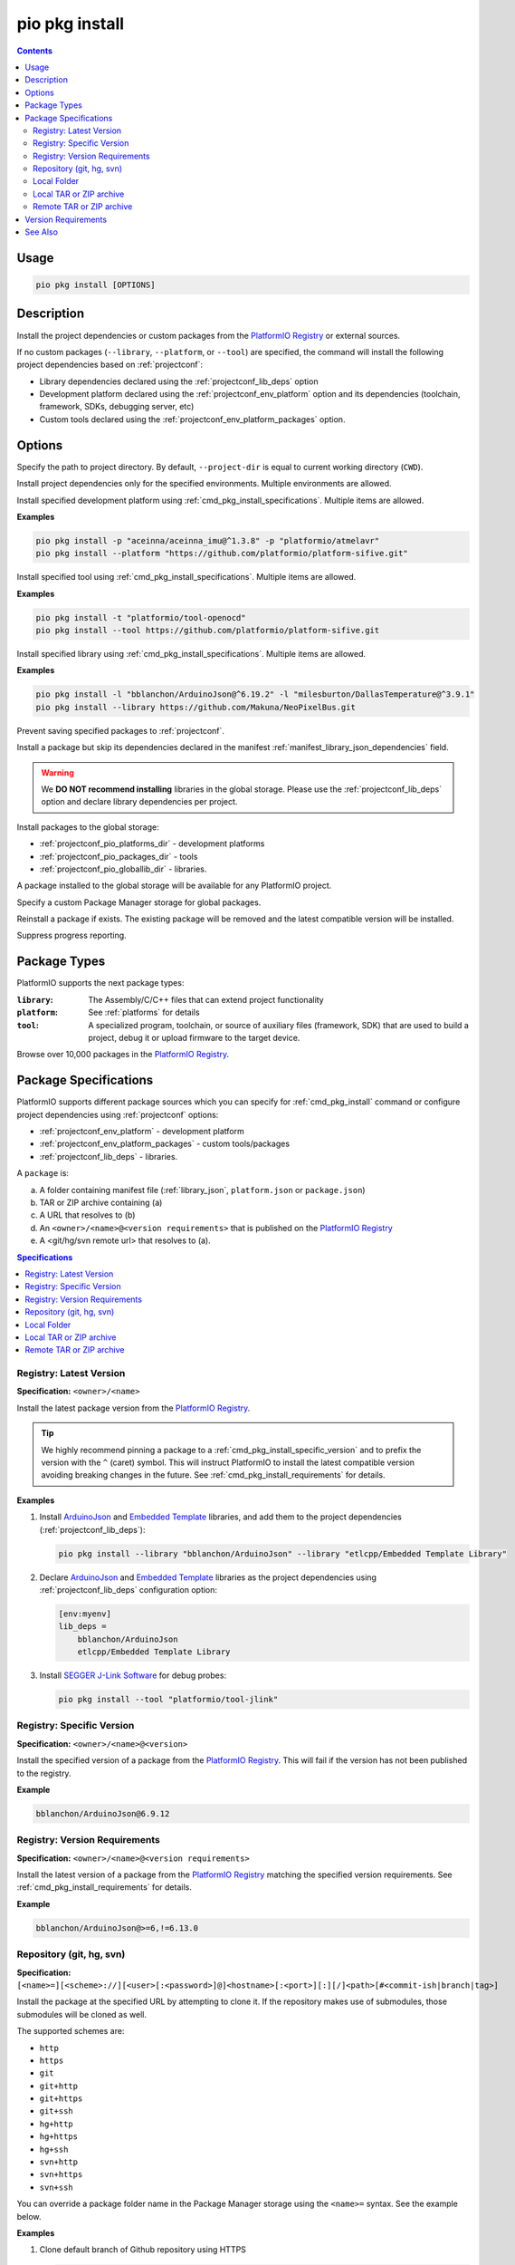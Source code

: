 ..  Copyright (c) 2014-present PlatformIO <contact@platformio.org>
    Licensed under the Apache License, Version 2.0 (the "License");
    you may not use this file except in compliance with the License.
    You may obtain a copy of the License at
       http://www.apache.org/licenses/LICENSE-2.0
    Unless required by applicable law or agreed to in writing, software
    distributed under the License is distributed on an "AS IS" BASIS,
    WITHOUT WARRANTIES OR CONDITIONS OF ANY KIND, either express or implied.
    See the License for the specific language governing permissions and
    limitations under the License.

.. |PIOREGISTRY| replace:: `PlatformIO Registry <https://registry.platformio.org>`__

.. _cmd_pkg_install:

pio pkg install
===============

.. versionadded:: 6.0

.. contents::

Usage
-----

.. code-block:: bash

    pio pkg install [OPTIONS]

Description
-----------

Install the project dependencies or custom packages from the |PIOREGISTRY| or
external sources.

If no custom packages (``--library``, ``--platform``, or ``--tool``) are
specified, the command will install the following project
dependencies based on :ref:`projectconf`:

* Library dependencies declared using the :ref:`projectconf_lib_deps` option
* Development platform declared using the :ref:`projectconf_env_platform` option
  and its dependencies (toolchain, framework, SDKs, debugging server, etc)
* Custom tools declared using the :ref:`projectconf_env_platform_packages` option.

Options
-------

.. program:: pio pkg install

.. option::
    -d, --project-dir

Specify the path to project directory. By default, ``--project-dir`` is equal
to current working directory (``CWD``).

.. option::
    -e, --environment

Install project dependencies only for the specified environments.
Multiple environments are allowed.

.. option::
    -p, --platform

Install specified development platform using :ref:`cmd_pkg_install_specifications`.
Multiple items are allowed.

**Examples**

.. code:: shell

    pio pkg install -p "aceinna/aceinna_imu@^1.3.8" -p "platformio/atmelavr"
    pio pkg install --platform "https://github.com/platformio/platform-sifive.git"

.. option::
    -t, --tool

Install specified tool using :ref:`cmd_pkg_install_specifications`.
Multiple items are allowed.

**Examples**

.. code:: shell

    pio pkg install -t "platformio/tool-openocd"
    pio pkg install --tool https://github.com/platformio/platform-sifive.git

.. option::
    -l, --library

Install specified library using :ref:`cmd_pkg_install_specifications`.
Multiple items are allowed.

**Examples**

.. code:: shell

    pio pkg install -l "bblanchon/ArduinoJson@^6.19.2" -l "milesburton/DallasTemperature@^3.9.1"
    pio pkg install --library https://github.com/Makuna/NeoPixelBus.git

.. option::
    --no-save

Prevent saving specified packages to :ref:`projectconf`.

.. option::
    --skip-dependencies

Install a package but skip its dependencies declared in the manifest
:ref:`manifest_library_json_dependencies` field.

.. option::
    -g, --global

.. warning::

    We **DO NOT recommend installing** libraries in the global storage.
    Please use the :ref:`projectconf_lib_deps` option and declare library
    dependencies per project.

Install packages to the global storage:

* :ref:`projectconf_pio_platforms_dir` - development platforms
* :ref:`projectconf_pio_packages_dir` - tools
* :ref:`projectconf_pio_globallib_dir` - libraries.

A package installed to the global storage will be available for any PlatformIO
project.

.. option::
    --storage-dir

Specify a custom Package Manager storage for global packages.

.. option::
    -f, --force

Reinstall a package if exists. The existing package will be removed and the latest
compatible version will be installed.

.. option::
    -s, --silent

Suppress progress reporting.

.. _cmd_pkg_install_types:

Package Types
-------------

PlatformIO supports the next package types:

:``library``:
    The Assembly/C/C++ files that can extend project functionality

:``platform``:
    See :ref:`platforms` for details

:``tool``:
    A specialized program, toolchain, or source of auxiliary files (framework, SDK)
    that are used to build a project, debug it or upload firmware to the target device.

Browse over 10,000 packages in the |PIOREGISTRY|.

.. _cmd_pkg_install_specifications:

Package Specifications
----------------------

PlatformIO supports different package sources which you can specify for
:ref:`cmd_pkg_install` command or configure project dependencies using
:ref:`projectconf` options:

* :ref:`projectconf_env_platform` - development platform
* :ref:`projectconf_env_platform_packages` - custom tools/packages
* :ref:`projectconf_lib_deps` - libraries.

A ``package`` is:

a) A folder containing manifest file (:ref:`library_json`, ``platform.json`` or ``package.json``)
b) TAR or ZIP archive containing (a)
c) A URL that resolves to (b)
d) An ``<owner>/<name>@<version requirements>`` that is published on the |PIOREGISTRY|
e) A <git/hg/svn remote url> that resolves to (a).

.. contents:: Specifications
    :local:

Registry: Latest Version
~~~~~~~~~~~~~~~~~~~~~~~~

**Specification:** ``<owner>/<name>``

Install the latest package version from the |PIOREGISTRY|.

.. tip::
    We highly recommend pinning a package to a :ref:`cmd_pkg_install_specific_version`
    and to prefix the version with the ``^`` (caret) symbol.
    This will instruct PlatformIO to install the latest compatible version
    avoiding breaking changes in the future.
    See :ref:`cmd_pkg_install_requirements` for details.

**Examples**

1.  Install `ArduinoJson <https://registry.platformio.org/libraries/bblanchon/ArduinoJson>`__
    and `Embedded Template <https://registry.platformio.org/libraries/etlcpp/Embedded%20Template%20Library>`_
    libraries, and add them to the project dependencies (:ref:`projectconf_lib_deps`):

    .. code:: shell

        pio pkg install --library "bblanchon/ArduinoJson" --library "etlcpp/Embedded Template Library"

2.  Declare `ArduinoJson <https://registry.platformio.org/libraries/bblanchon/ArduinoJson>`__
    and `Embedded Template <https://registry.platformio.org/libraries/etlcpp/Embedded%20Template%20Library>`_
    libraries as the project dependencies using :ref:`projectconf_lib_deps`
    configuration option:

    .. code:: ini

        [env:myenv]
        lib_deps =
            bblanchon/ArduinoJson
            etlcpp/Embedded Template Library

3.  Install `SEGGER J-Link Software <https://registry.platformio.org/tools/platformio/tool-jlink>`__
    for debug probes:

    .. code:: shell

        pio pkg install --tool "platformio/tool-jlink"

.. _cmd_pkg_install_specific_version:

Registry: Specific Version
~~~~~~~~~~~~~~~~~~~~~~~~~~

**Specification:** ``<owner>/<name>@<version>``

Install the specified version of a package from the |PIOREGISTRY|.
This will fail if the version has not been published to the registry.

**Example**

.. code:: shell

    bblanchon/ArduinoJson@6.9.12

Registry: Version Requirements
~~~~~~~~~~~~~~~~~~~~~~~~~~~~~~

**Specification:** ``<owner>/<name>@<version requirements>``

Install the latest version of a package from the |PIOREGISTRY| matching the
specified version requirements. See :ref:`cmd_pkg_install_requirements` for details.

**Example**

.. code:: shell

    bblanchon/ArduinoJson@>=6,!=6.13.0

Repository (git, hg, svn)
~~~~~~~~~~~~~~~~~~~~~~~~~

**Specification:** ``[<name>=][<scheme>://][<user>[:<password>]@]<hostname>[:<port>][:][/]<path>[#<commit-ish|branch|tag>]``

Install the package at the specified URL by attempting to clone it.
If the repository makes use of submodules, those submodules will be cloned as well.

The supported schemes are:

* ``http``
* ``https``
* ``git``
* ``git+http``
* ``git+https``
* ``git+ssh``
* ``hg+http``
* ``hg+https``
* ``hg+ssh``
* ``svn+http``
* ``svn+https``
* ``svn+ssh``

You can override a package folder name in the Package Manager storage using
the ``<name>=`` syntax. See the example below.

**Examples**

1.  Clone default branch of Github repository using HTTPS

    .. code:: shell

        https://github.com/platformio/platform-espressif32.git

2.  Clone default branch of Github repository using SSH

    .. code:: shell

        git@github.com:platformio/platform-espressif32.git

        # or

        git+username@github.com:platformio/platform-espressif32.git

3.  Clone Git repository using SSH and custom username

    .. code:: shell

        git+ssh://git.server.org/my-platform

        # or

        git+ssh://user@git.server.org/my-platform

4.  Clone "master" branch of Git repository

    .. code:: shell

        https://github.com/platformio/platform-espressif32.git#master

5.  Clone "v3.3.0" tag of Git repository

    .. code:: shell

        https://github.com/platformio/platform-espressif32.git#v3.3.0

6.  Clone specified commit of Git repository

    .. code:: shell

        https://github.com/platformio/platform-espressif32.git#084131f6634c818485781651d76818cd1f13a461

7.  Clone specified commit of Git repository and set custom package folder name to "ESP32"

    .. code:: shell

        ESP32=https://github.com/platformio/platform-espressif32.git#084131f6634c818485781651d76818cd1f13a461

8.  Clone Mercurial repository

    .. code:: shell

        hg+hg://hg.server.org/my-package
        hg+https://hg.server.org/my-package
        hg+ssh://hg.server.org/my-package

Local Folder
~~~~~~~~~~~~

.. list-table::
    :header-rows:  1
    :widths: 25 75

    * - Specification
      - Description
    * - ``[<name>=]file://<folder>``
      - Copy all files from the local folder to the Package Manager.
        Making changes in the source folder **WILL NOT** affect the installed package.
    * - ``[<name>=]symlink://<folder>``
      - Create a symbolic link pointing the local source folder to the Package Manager.
        Making changes in the source folder **WILL** affect the installed package.

Install a package and its :ref:`manifest_library_json_dependencies` from a local folder.
A path should start with ``file://`` or ``symlink://`` prefix and the package folder
must contain a manifest file (:ref:`library_json`, ``platform.json``, or ``package.json``)
with name and version properties.

You can override a package folder name in the Package Manager storage using
the ``<name>=`` syntax. See the example below.

**Examples**

.. code:: shell

    # Unix, hard copying
    file:///local/path/to/the/package/dir

    # Windows, symbolic link
    symlink://C:/local/path/to/the/package/dir

    # Custom package folder name "SomeLib" in the storage
    SomeLib=file:///local/path/to/the/package/dir

Local TAR or ZIP archive
~~~~~~~~~~~~~~~~~~~~~~~~

**Specification:** ``[<name>=]file://<tar or zip file>``

Install a package and its :ref:`manifest_library_json_dependencies` from a local TAR or ZIP archive.

Archive requirements:

* the filename must use ``.tar.gz``, ``.tar``, ``.tgz``, or ``.zip`` as the extension
* the package must contain a manifest file (:ref:`library_json`, ``platform.json``, or
  ``package.json``) with ``name`` and ``version`` properties.

You can override a package folder name in the Package Manager storage using
the ``<name>=`` syntax. See the example below.

**Examples**

.. code:: shell

    # tar.gz
    file:///local/path/to/the/archive.tar.gz

    # zip
    file:///local/path/to/the/archive.zip

    # Custom package folder name "SomeLib" in the storage
    SomeLib=file:///local/path/to/the/archive.tar.gz

Remote TAR or ZIP archive
~~~~~~~~~~~~~~~~~~~~~~~~~

**Specification:** ``[<name>=]<archive url>``

Fetch the archive URL, and then install a package and its :ref:`manifest_library_json_dependencies`.
The URL must start with ``http://`` or ``https://``.

You can override a package folder name in the Package Manager storage using
the ``<name>=`` syntax. See the example below.

**Examples**

.. code:: shell

    # TAR archive
    https://github.com/bblanchon/ArduinoJson/archive/refs/heads/6.x.tar.gz

    # ZIP archive
    https://github.com/bblanchon/ArduinoJson/archive/refs/heads/6.x.zip

    # Custom package folder name "JSON" in the storage
    JSON=https://github.com/bblanchon/ArduinoJson/archive/refs/heads/6.x.tar.gz

.. _cmd_pkg_install_requirements:

Version Requirements
--------------------

.. note::

    PlatformIO uses `python-semanticversion <https://github.com/rbarrois/python-semanticversion>`_
    library to handle SemVer versions and specifications.

The ``@<version requirements>`` specification supports `Semantic Versioning <https://semver.org/>`_ (
``<MAJOR>.<MINOR>.<PATCH>``):

* ``MAJOR`` - incompatible API changes
* ``MINOR`` - add functionality (backwards-compatible)
* ``PATCH`` - bug fixes (backwards-compatible).

The version requirements can take any of the following forms (see `Semver cheatsheet <https://devhints.io/semver>`_):

* ``^1.2.3`` - any compatible version (new functionality in a backwards compatible
  manner and patches are allowed, 1.x.x). **RECOMMENDED**
* ``~1.2.3`` - any version with the same major and minor versions, and an
  equal or greater patch version
* ``>1.2.3`` - any version greater than ``1.2.3``. ``>=``, ``<``, and ``<=``
  are also possible
* ``>0.1.0,!=0.2.0,<0.3.0`` - any version greater than ``0.1.0``, not equal to
  ``0.2.0`` and less than ``0.3.0``
* ``1.2.3`` - an exact version number. Use only this exact version.

To list available package versions and installation instructions, please visit the |PIOREGISTRY|.

**Example:**

Depend on the `platformio/espressif32 <https://registry.platformio.org/platforms/platformio/espressif32>`__
development platform with the next requirements:

* version is ``>=3.5.0``
* version is ``<4.0.0``
* version is not ``3.2.0``

.. code:: shell

    platformio/espressif32@>=3.5.0,<4,!=3.2.0

    # or short form
    platformio/espressif32@^3.5.0,!=3.2.0

See Also
--------

* :ref:`cmd_pkg_uninstall`
* :ref:`cmd_pkg_outdated`
* :ref:`library_json`
